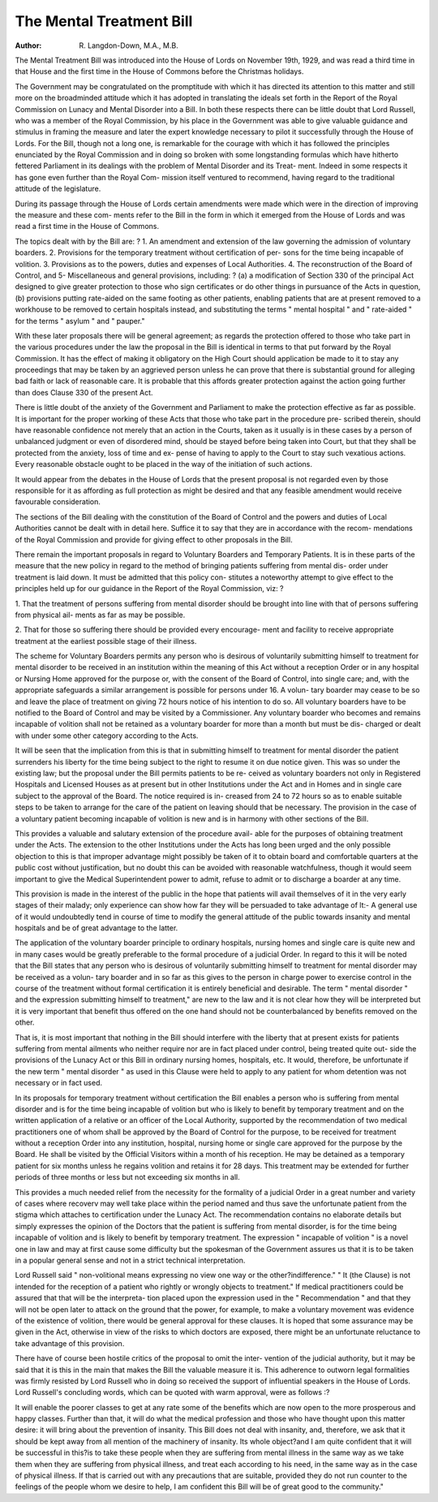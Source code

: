 The Mental Treatment Bill
==========================

:Author: R. Langdon-Down, M.A., M.B.

The Mental Treatment Bill was introduced into the House of Lords on
November 19th, 1929, and was read a third time in that House and the first
time in the House of Commons before the Christmas holidays.

The Government may be congratulated on the promptitude with which
it has directed its attention to this matter and still more on the broadminded
attitude which it has adopted in translating the ideals set forth in the Report
of the Royal Commission on Lunacy and Mental Disorder into a Bill. In
both these respects there can be little doubt that Lord Russell, who was a
member of the Royal Commission, by his place in the Government was able
to give valuable guidance and stimulus in framing the measure and later the
expert knowledge necessary to pilot it successfully through the House of Lords.
For the Bill, though not a long one, is remarkable for the courage with which
it has followed the principles enunciated by the Royal Commission and in
doing so broken with some longstanding formulas which have hitherto fettered
Parliament in its dealings with the problem of Mental Disorder and its Treat-
ment. Indeed in some respects it has gone even further than the Royal Com-
mission itself ventured to recommend, having regard to the traditional attitude
of the legislature.

During its passage through the House of Lords certain amendments were
made which were in the direction of improving the measure and these com-
ments refer to the Bill in the form in which it emerged from the House of
Lords and was read a first time in the House of Commons.

The topics dealt with by the Bill are: ?
1. An amendment and extension of the law governing the admission
of voluntary boarders.
2. Provisions for the temporary treatment without certification of per-
sons for the time being incapable of volition.
3. Provisions as to the powers, duties and expenses of Local Authorities.
4. The reconstruction of the Board of Control, and
5- Miscellaneous and general provisions, including: ?
(a) a modification of Section 330 of the principal Act designed to give
greater protection to those who sign certificates or do other things
in pursuance of the Acts in question,
(b) provisions putting rate-aided on the same footing as other patients,
enabling patients that are at present removed to a workhouse
to be removed to certain hospitals instead, and substituting the
terms " mental hospital " and " rate-aided " for the terms
" asylum " and " pauper."

With these later proposals there will be general agreement; as regards
the protection offered to those who take part in the various procedures under
the law the proposal in the Bill is identical in terms to that put forward by
the Royal Commission. It has the effect of making it obligatory on the High
Court should application be made to it to stay any proceedings that may be
taken by an aggrieved person unless he can prove that there is substantial
ground for alleging bad faith or lack of reasonable care. It is probable that
this affords greater protection against the action going further than does
Clause 330 of the present Act.

There is little doubt of the anxiety of the Government and Parliament
to make the protection effective as far as possible. It is important for the
proper working of these Acts that those who take part in the procedure pre-
scribed therein, should have reasonable confidence not merely that an action
in the Courts, taken as it usually is in these cases by a person of unbalanced
judgment or even of disordered mind, should be stayed before being taken into
Court, but that they shall be protected from the anxiety, loss of time and ex-
pense of having to apply to the Court to stay such vexatious actions. Every
reasonable obstacle ought to be placed in the way of the initiation of such
actions.

It would appear from the debates in the House of Lords that the present
proposal is not regarded even by those responsible for it as affording as full
protection as might be desired and that any feasible amendment would receive
favourable consideration.

The sections of the Bill dealing with the constitution of the Board of
Control and the powers and duties of Local Authorities cannot be dealt with
in detail here. Suffice it to say that they are in accordance with the recom-
mendations of the Royal Commission and provide for giving effect to other
proposals in the Bill.

There remain the important proposals in regard to Voluntary Boarders
and Temporary Patients. It is in these parts of the measure that the new
policy in regard to the method of bringing patients suffering from mental dis-
order under treatment is laid down. It must be admitted that this policy con-
stitutes a noteworthy attempt to give effect to the principles held up for our
guidance in the Report of the Royal Commission, viz: ?

1. That the treatment of persons suffering from mental disorder should
be brought into line with that of persons suffering from physical ail-
ments as far as may be possible.

2. That for those so suffering there should be provided every encourage-
ment and facility to receive appropriate treatment at the earliest
possible stage of their illness.

The scheme for Voluntary Boarders permits any person who is desirous
of voluntarily submitting himself to treatment for mental disorder to be
received in an institution within the meaning of this Act without a reception
Order or in any hospital or Nursing Home approved for the purpose or, with
the consent of the Board of Control, into single care; and, with the appropriate
safeguards a similar arrangement is possible for persons under 16. A volun-
tary boarder may cease to be so and leave the place of treatment on giving 72
hours notice of his intention to do so. All voluntary boarders have to be
notified to the Board of Control and may be visited by a Commissioner. Any
voluntary boarder who becomes and remains incapable of volition shall not
be retained as a voluntary boarder for more than a month but must be dis-
charged or dealt with under some other category according to the Acts.

It will be seen that the implication from this is that in submitting himself
to treatment for mental disorder the patient surrenders his liberty for the time
being subject to the right to resume it on due notice given. This was so under
the existing law; but the proposal under the Bill permits patients to be re-
ceived as voluntary boarders not only in Registered Hospitals and Licensed
Houses as at present but in other Institutions under the Act and in Homes and
in single care subject to the approval of the Board. The notice required is in-
creased from 24 to 72 hours so as to enable suitable steps to be taken to arrange
for the care of the patient on leaving should that be necessary. The provision
in the case of a voluntary patient becoming incapable of volition is new and is
in harmony with other sections of the Bill.

This provides a valuable and salutary extension of the procedure avail-
able for the purposes of obtaining treatment under the Acts. The extension to
the other Institutions under the Acts has long been urged and the only possible
objection to this is that improper advantage might possibly be taken of it to
obtain board and comfortable quarters at the public cost without justification,
but no doubt this can be avoided with reasonable watchfulness, though it
would seem important to give the Medical Superintendent power to admit,
refuse to admit or to discharge a boarder at any time.

This provision is made in the interest of the public in the hope that
patients will avail themselves of it in the very early stages of their malady;
only experience can show how far they will be persuaded to take advantage of
lt:- A general use of it would undoubtedly tend in course of time to modify
the general attitude of the public towards insanity and mental hospitals and
be of great advantage to the latter.

The application of the voluntary boarder principle to ordinary hospitals,
nursing homes and single care is quite new and in many cases would be greatly
preferable to the formal procedure of a judicial Order. In regard to this it
will be noted that the Bill states that any person who is desirous of voluntarily
submitting himself to treatment for mental disorder may be received as a volun-
tary boarder and in so far as this gives to the person in charge power to exercise
control in the course of the treatment without formal certification it is entirely
beneficial and desirable. The term " mental disorder " and the expression
submitting himself to treatment," are new to the law and it is not clear how
they will be interpreted but it is very important that benefit thus offered on the
one hand should not be counterbalanced by benefits removed on the other.

That is, it is most important that nothing in the Bill should interfere with the
liberty that at present exists for patients suffering from mental ailments who
neither require nor are in fact placed under control, being treated quite out-
side the provisions of the Lunacy Act or this Bill in ordinary nursing homes,
hospitals, etc. It would, therefore, be unfortunate if the new term " mental
disorder " as used in this Clause were held to apply to any patient for whom
detention was not necessary or in fact used.

In its proposals for temporary treatment without certification the Bill
enables a person who is suffering from mental disorder and is for the time
being incapable of volition but who is likely to benefit by temporary treatment
and on the written application of a relative or an officer of the Local Authority,
supported by the recommendation of two medical practitioners one of whom
shall be approved by the Board of Control for the purpose, to be received for
treatment without a reception Order into any institution, hospital, nursing
home or single care approved for the purpose by the Board. He shall be visited
by the Official Visitors within a month of his reception. He may be detained
as a temporary patient for six months unless he regains volition and retains it
for 28 days. This treatment may be extended for further periods of three
months or less but not exceeding six months in all.

This provides a much needed relief from the necessity for the formality
of a judicial Order in a great number and variety of cases where recoverv may
well take place within the period named and thus save the unfortunate patient
from the stigma which attaches to certification under the Lunacy Act.
The recommendation contains no elaborate details but simply expresses
the opinion of the Doctors that the patient is suffering from mental disorder,
is for the time being incapable of volition and is likely to benefit by temporary
treatment. The expression " incapable of volition " is a novel one in law and
may at first cause some difficulty but the spokesman of the Government assures
us that it is to be taken in a popular general sense and not in a strict technical
interpretation.

Lord Russell said " non-volitional means expressing no view one way or
the other?indifference." " It (the Clause) is not intended for the reception
of a patient who rightly or wrongly objects to treatment."
If medical practitioners could be assured that that will be the interpreta-
tion placed upon the expression used in the " Recommendation " and that they
will not be open later to attack on the ground that the power, for example, to
make a voluntary movement was evidence of the existence of volition, there
would be general approval for these clauses. It is hoped that some assurance
may be given in the Act, otherwise in view of the risks to which doctors are
exposed, there might be an unfortunate reluctance to take advantage of this
provision.

There have of course been hostile critics of the proposal to omit the inter-
vention of the judicial authority, but it may be said that it is this in the main
that makes the Bill the valuable measure it is. This adherence to outworn
legal formalities was firmly resisted by Lord Russell who in doing so received
the support of influential speakers in the House of Lords.
Lord Russell's concluding words, which can be quoted with warm
approval, were as follows :?

It will enable the poorer classes to get at any rate some of the benefits
which are now open to the more prosperous and happy classes. Further
than that, it will do what the medical profession and those who have
thought upon this matter desire: it will bring about the prevention of
insanity. This Bill does not deal with insanity, and, therefore, we
ask that it should be kept away from all mention of the machinery of
insanity. Its whole object?and I am quite confident that it will be
successful in this?is to take these people when they are suffering from
mental illness in the same way as we take them when they are suffering
from physical illness, and treat each according to his need, in the same
way as in the case of physical illness. If that is carried out with any
precautions that are suitable, provided they do not run counter to the
feelings of the people whom we desire to help, I am confident this Bill
will be of great good to the community."
